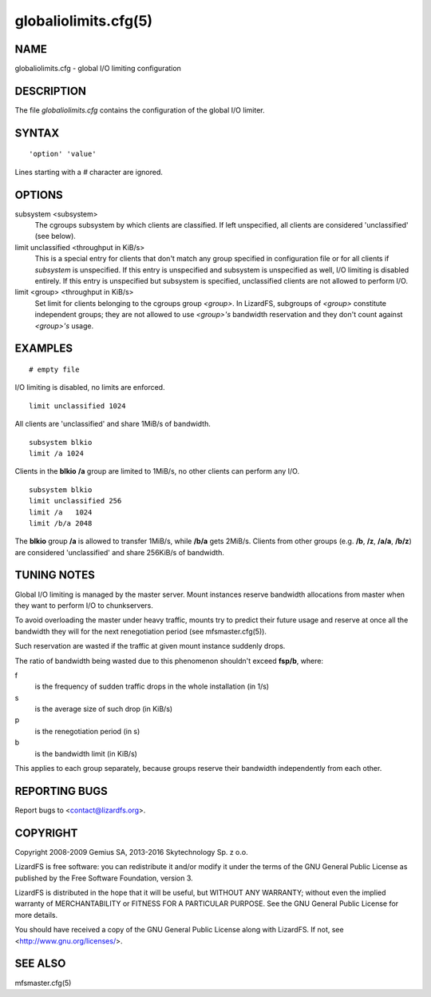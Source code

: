 .. _globaliolimits.cfg.5:

*********************
globaliolimits.cfg(5)
*********************

NAME
====

globaliolimits.cfg - global I/O limiting configuration

DESCRIPTION
===========

The file *globaliolimits.cfg* contains the configuration of the global I/O
limiter.

SYNTAX
======

::

  'option' 'value'

Lines starting with a *#* character are ignored.

OPTIONS
=======

subsystem <subsystem>
  The cgroups subsystem by which clients are classified.
  If left unspecified, all clients are considered 'unclassified' (see below).

limit unclassified <throughput in KiB/s>
  This is a special entry for clients that don't match any group specified in
  configuration file or for all clients if *subsystem* is unspecified.
  If this entry is unspecified and subsystem is unspecified as well, I/O
  limiting is disabled entirely. If this entry is unspecified but subsystem
  is specified, unclassified clients are not allowed to perform I/O.

limit <group> <throughput in KiB/s>
  Set limit for clients belonging to the cgroups group *<group>*.
  In LizardFS, subgroups of *<group>* constitute independent groups; they are
  not allowed to use *<group>'s* bandwidth reservation and they don't count
  against *<group>'s* usage.

EXAMPLES
========

::

 # empty file

I/O limiting is disabled, no limits are enforced.

::

 limit unclassified 1024

All clients are 'unclassified' and share 1MiB/s of bandwidth.

::

 subsystem blkio
 limit /a 1024

Clients in the **blkio** **/a** group are limited to 1MiB/s, no other clients can perform any I/O.

::

 subsystem blkio
 limit unclassified 256
 limit /a   1024
 limit /b/a 2048

The **blkio** group **/a** is allowed to transfer 1MiB/s, while **/b/a** gets
2MiB/s. Clients from other groups (e.g. **/b**, **/z**, **/a/a**, **/b/z**)
are considered 'unclassified' and share 256KiB/s of bandwidth.

TUNING NOTES
============

Global I/O limiting is managed by the master server. Mount instances reserve
bandwidth allocations from master when they want to perform I/O to
chunkservers.

To avoid overloading the master under heavy traffic, mounts try to predict
their future usage and reserve at once all the bandwidth they will for the
next renegotiation period (see mfsmaster.cfg(5)).

Such reservation are wasted if the traffic at given mount instance suddenly
drops.

The ratio of bandwidth being wasted due to this phenomenon shouldn't exceed
**fsp/b**, where:

f
 is the frequency of sudden traffic drops in the whole installation (in 1/s)
s
 is the average size of such drop (in KiB/s)
p
 is the renegotiation period (in s)
b
 is the bandwidth limit (in KiB/s)

This applies to each group separately, because groups reserve their bandwidth
independently from each other.

REPORTING BUGS
==============

Report bugs to <contact@lizardfs.org>.

COPYRIGHT
=========

Copyright 2008-2009 Gemius SA, 2013-2016 Skytechnology Sp. z o.o.

LizardFS is free software: you can redistribute it and/or modify it under the
terms of the GNU General Public License as published by the Free Software
Foundation, version 3.

LizardFS is distributed in the hope that it will be useful, but WITHOUT ANY
WARRANTY; without even the implied warranty of MERCHANTABILITY or FITNESS FOR
A PARTICULAR PURPOSE. See the GNU General Public License for more details.

You should have received a copy of the GNU General Public License along with
LizardFS. If not, see <http://www.gnu.org/licenses/>.

SEE ALSO
========

mfsmaster.cfg(5)

.. seealso::

   mfsmaster.cfg(5)
   :ref:`mfsmaster.cfg.5`

